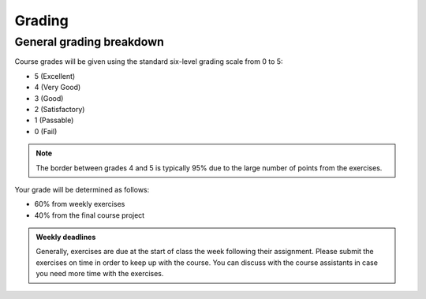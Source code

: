 Grading
=======

General grading breakdown
-------------------------

Course grades will be given using the standard six-level grading scale from 0 to 5:

- 5 (Excellent)
- 4 (Very Good)
- 3 (Good)
- 2 (Satisfactory)
- 1 (Passable)
- 0 (Fail)

.. note::

    The border between grades 4 and 5 is typically 95% due to the large number of points from the exercises.

Your grade will be determined as follows:

- 60% from weekly exercises
- 40% from the final course project

.. admonition:: Weekly deadlines

    Generally, exercises are due at the start of class the week following their assignment.
    Please submit the exercises on time in order to keep up with the course.
    You can discuss with the course assistants in case you need more time with the exercises.
